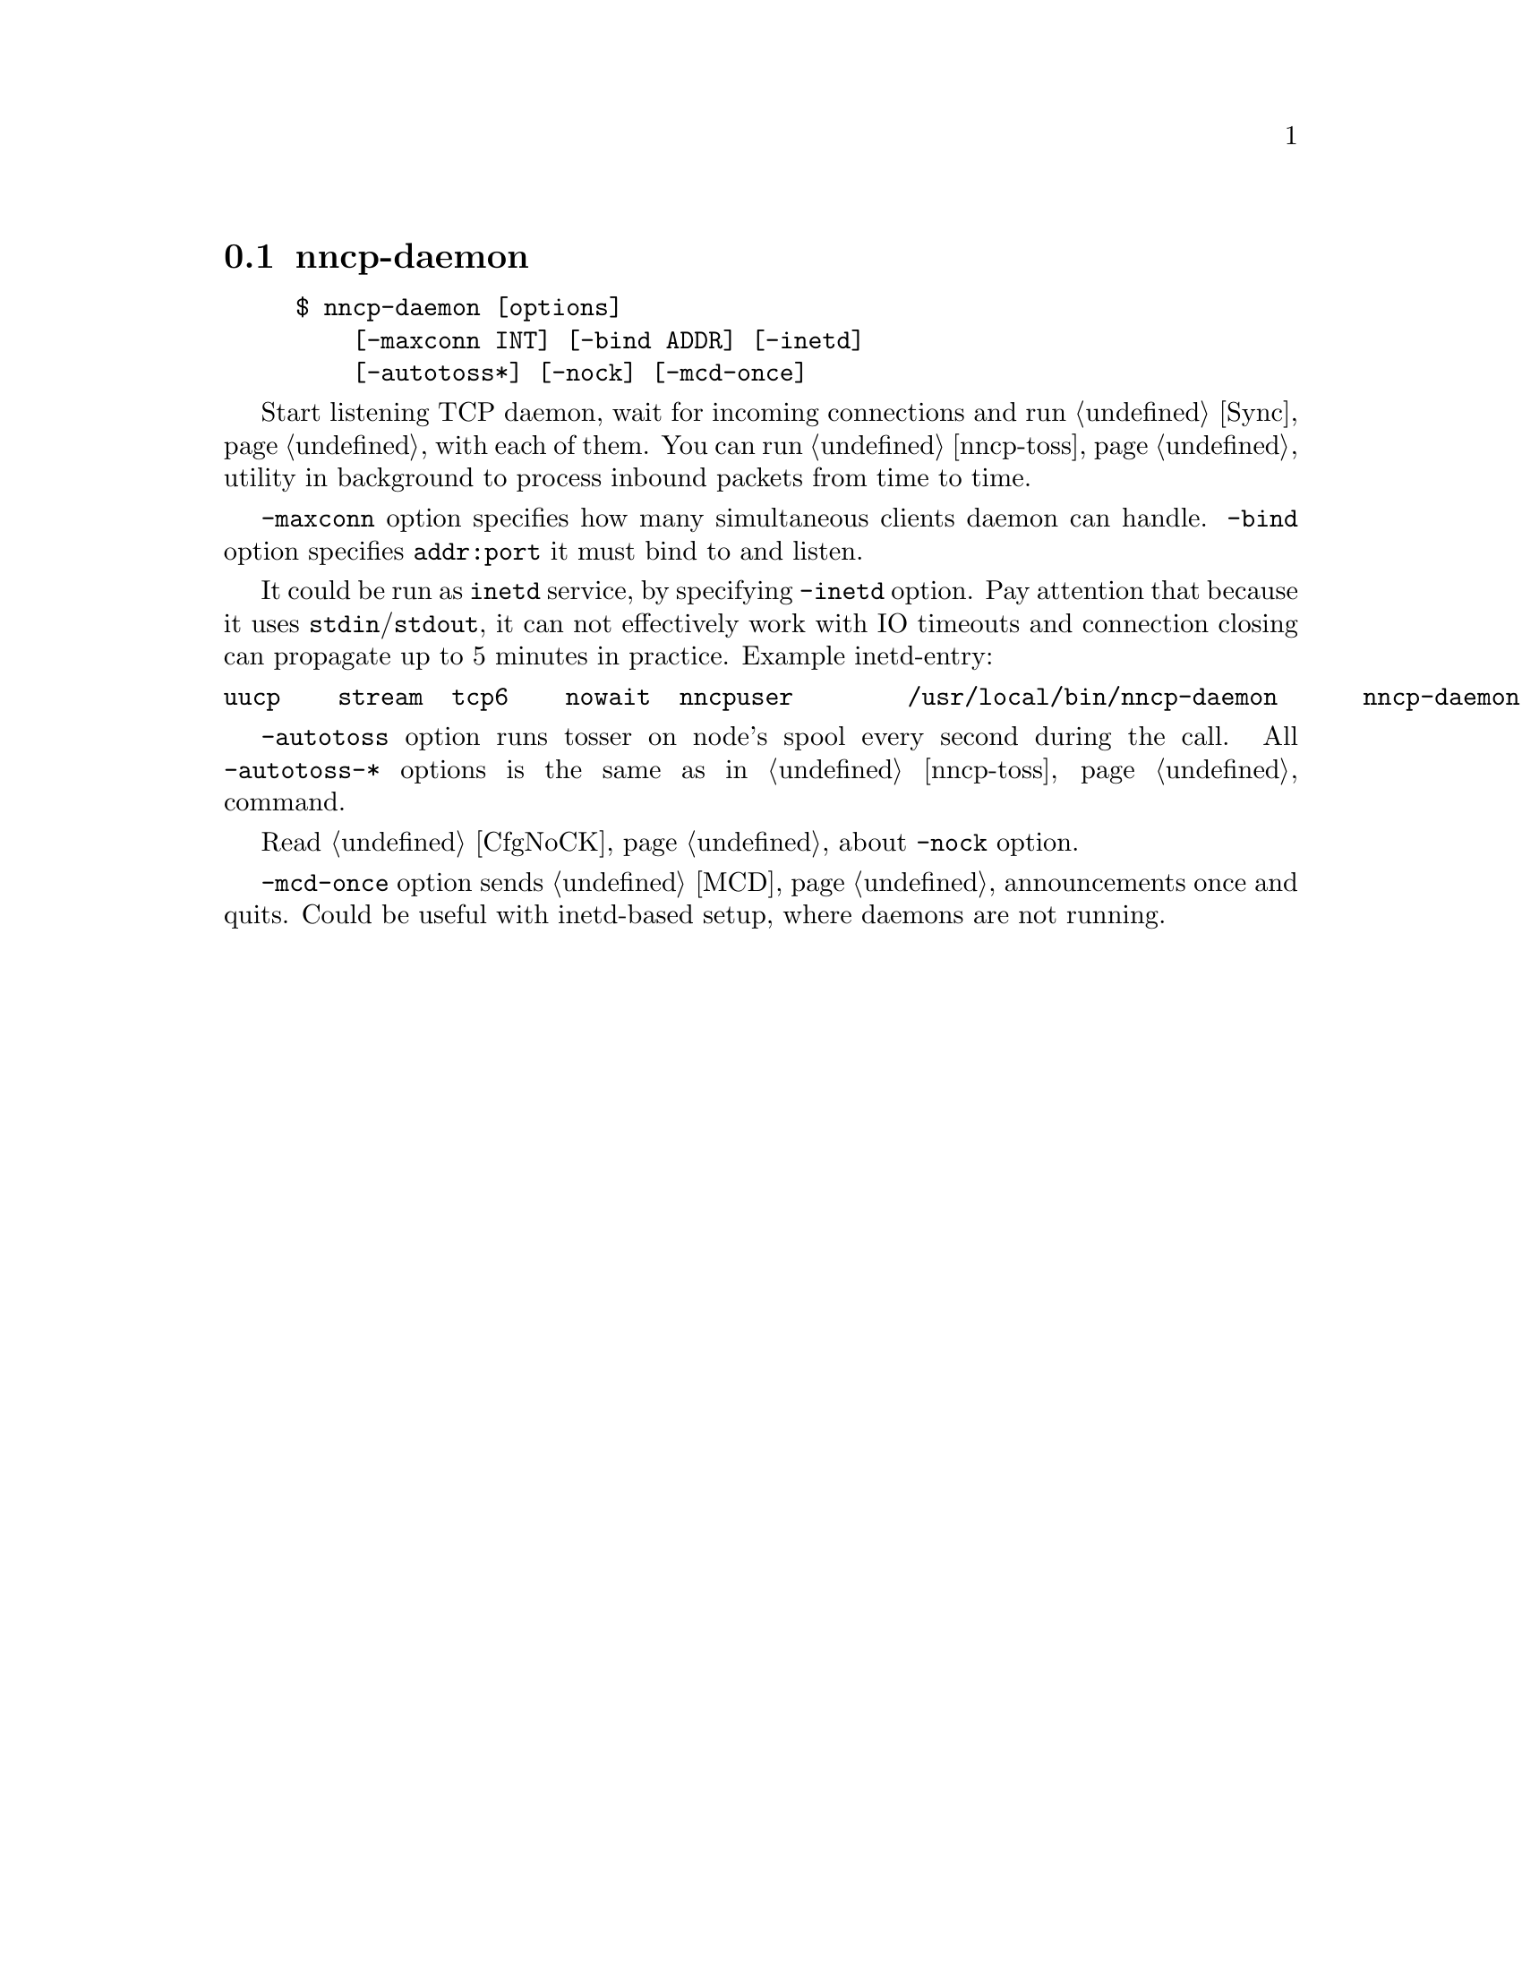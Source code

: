 @node nncp-daemon
@section nncp-daemon

@example
$ nncp-daemon [options]
    [-maxconn INT] [-bind ADDR] [-inetd]
    [-autotoss*] [-nock] [-mcd-once]
@end example

Start listening TCP daemon, wait for incoming connections and run
@ref{Sync, synchronization protocol} with each of them. You can run
@ref{nncp-toss} utility in background to process inbound packets from
time to time.

@option{-maxconn} option specifies how many simultaneous clients daemon
can handle. @option{-bind} option specifies @option{addr:port} it must
bind to and listen.

It could be run as @command{inetd} service, by specifying
@option{-inetd} option. Pay attention that because it uses
@code{stdin}/@code{stdout}, it can not effectively work with IO timeouts
and connection closing can propagate up to 5 minutes in practice.
Example inetd-entry:

@verbatim
uucp	stream	tcp6	nowait	nncpuser	/usr/local/bin/nncp-daemon	nncp-daemon -quiet -inetd
@end verbatim

@option{-autotoss} option runs tosser on node's spool every second
during the call. All @option{-autotoss-*} options is the same as in
@ref{nncp-toss} command.

Read @ref{CfgNoCK, more} about @option{-nock} option.

@option{-mcd-once} option sends @ref{MCD} announcements once and quits.
Could be useful with inetd-based setup, where daemons are not running.
